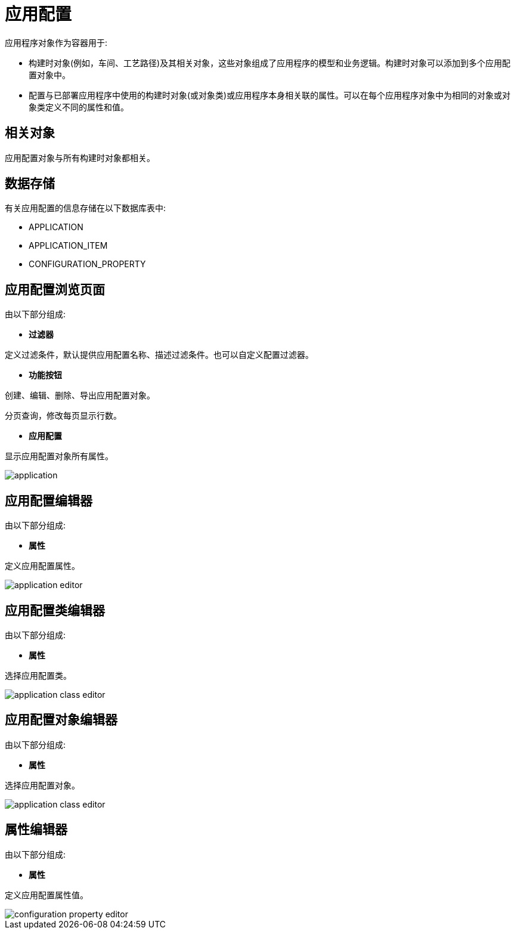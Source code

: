 = 应用配置

应用程序对象作为容器用于:

* 构建时对象(例如，车间、工艺路径)及其相关对象，这些对象组成了应用程序的模型和业务逻辑。构建时对象可以添加到多个应用配置对象中。

* 配置与已部署应用程序中使用的构建时对象(或对象类)或应用程序本身相关联的属性。可以在每个应用程序对象中为相同的对象或对象类定义不同的属性和值。

== 相关对象
应用配置对象与所有构建时对象都相关。


== 数据存储
有关应用配置的信息存储在以下数据库表中:

* APPLICATION
* APPLICATION_ITEM
* CONFIGURATION_PROPERTY

== 应用配置浏览页面
由以下部分组成:

* *过滤器*

定义过滤条件，默认提供应用配置名称、描述过滤条件。也可以自定义配置过滤器。

* *功能按钮*

创建、编辑、删除、导出应用配置对象。

分页查询，修改每页显示行数。

* *应用配置*

显示应用配置对象所有属性。


image::application.png[align="center"]

== 应用配置编辑器
由以下部分组成:

* *属性*

定义应用配置属性。


image::application-editor.png[align="center"]

== 应用配置类编辑器
由以下部分组成:

* *属性*

选择应用配置类。


image::application-class-editor.png[align="center"]

== 应用配置对象编辑器
由以下部分组成:

* *属性*

选择应用配置对象。


image::application-class-editor.png[align="center"]

== 属性编辑器
由以下部分组成:

* *属性*

定义应用配置属性值。


image::configuration-property-editor.png[align="center"]
